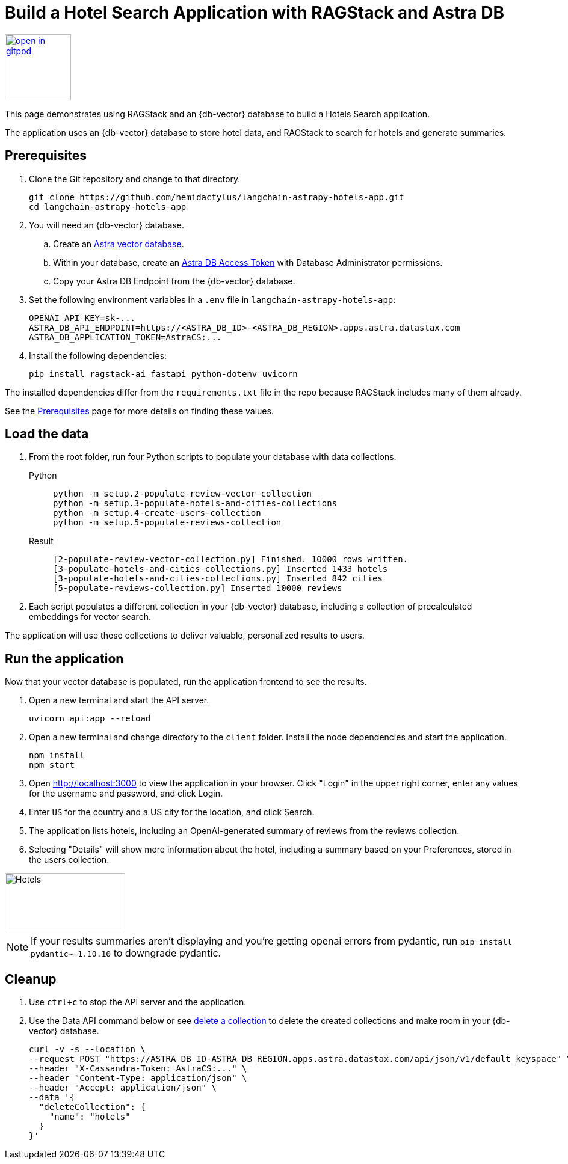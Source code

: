 = Build a Hotel Search Application with RAGStack and Astra DB

image::https://gitpod.io/button/open-in-gitpod.svg[align="left",110,link="https://gitpod.io/#https://github.com/hemidactylus/langchain-astrapy-hotels-app"]

This page demonstrates using RAGStack and an {db-vector} database to build a Hotels Search application.

The application uses an {db-vector} database to store hotel data, and RAGStack to search for hotels and generate summaries.

== Prerequisites

. Clone the Git repository and change to that directory.
+
[source,bash]
----
git clone https://github.com/hemidactylus/langchain-astrapy-hotels-app.git
cd langchain-astrapy-hotels-app
----
+
. You will need an {db-vector} database.
+
.. Create an https://docs.datastax.com/en/astra-serverless/docs/getting-started/create-db-choices.html[Astra
vector database].
+
.. Within your database, create an https://docs.datastax.com/en/astra-serverless/docs/manage/org/manage-tokens.html[Astra
DB Access Token] with Database Administrator permissions.
+
.. Copy your Astra DB Endpoint from the {db-vector} database.
+
. Set the following environment variables in a `.env` file in `langchain-astrapy-hotels-app`:
+
[source,text]
----
OPENAI_API_KEY=sk-...
ASTRA_DB_API_ENDPOINT=https://<ASTRA_DB_ID>-<ASTRA_DB_REGION>.apps.astra.datastax.com
ASTRA_DB_APPLICATION_TOKEN=AstraCS:...
----
+
. Install the following dependencies:
+
[source,python]
----
pip install ragstack-ai fastapi python-dotenv uvicorn
----

The installed dependencies differ from the `requirements.txt` file in the repo because RAGStack includes many of them already.

See the https://docs.datastax.com/en/ragstack/docs/prerequisites.html[Prerequisites] page for more details on finding these values.

== Load the data

. From the root folder, run four Python scripts to populate your database with data collections.
+
[tabs]
======
Python::
+
[source,bash]
----
python -m setup.2-populate-review-vector-collection
python -m setup.3-populate-hotels-and-cities-collections
python -m setup.4-create-users-collection
python -m setup.5-populate-reviews-collection
----

Result::
+
[source,console]
----
[2-populate-review-vector-collection.py] Finished. 10000 rows written.
[3-populate-hotels-and-cities-collections.py] Inserted 1433 hotels
[3-populate-hotels-and-cities-collections.py] Inserted 842 cities
[5-populate-reviews-collection.py] Inserted 10000 reviews
----
======
+
. Each script populates a different collection in your {db-vector} database, including a collection of precalculated embeddings for vector search.

The application will use these collections to deliver valuable, personalized results to users.

== Run the application

Now that your vector database is populated, run the application frontend to see the results.

. Open a new terminal and start the API server.
+
[source, bash]
----
uvicorn api:app --reload
----
+
. Open a new terminal and change directory to the `client` folder.
Install the node dependencies and start the application.
+
[source, bash]
----
npm install
npm start
----
+
. Open http://localhost:3000 to view the application in your browser.
Click "Login" in the upper right corner, enter any values for the username and password, and click Login.
+
. Enter `US` for the country and a US city for the location, and click Search.
+
. The application lists hotels, including an OpenAI-generated summary of reviews from the reviews collection.
+
. Selecting "Details" will show more information about the hotel, including a summary based on your Preferences, stored in the users collection.

image::hotels-app.png[Hotels,200,100,align="center"]

[NOTE]
====
If your results summaries aren't displaying and you're getting openai errors from pydantic, run `pip install pydantic~=1.10.10` to downgrade pydantic.
====

== Cleanup

. Use `ctrl+c` to stop the API server and the application.
. Use the Data API command below or see https://docs.datastax.com/en/astra/astra-db-vector/api-reference/data-api-commands.html#delete-a-collection[delete a collection^] to delete the created collections and make room in your {db-vector} database.
+
[source,curl]
----
curl -v -s --location \
--request POST "https://ASTRA_DB_ID-ASTRA_DB_REGION.apps.astra.datastax.com/api/json/v1/default_keyspace" \
--header "X-Cassandra-Token: AstraCS:..." \
--header "Content-Type: application/json" \
--header "Accept: application/json" \
--data '{
  "deleteCollection": {
    "name": "hotels"
  }
}'
----
